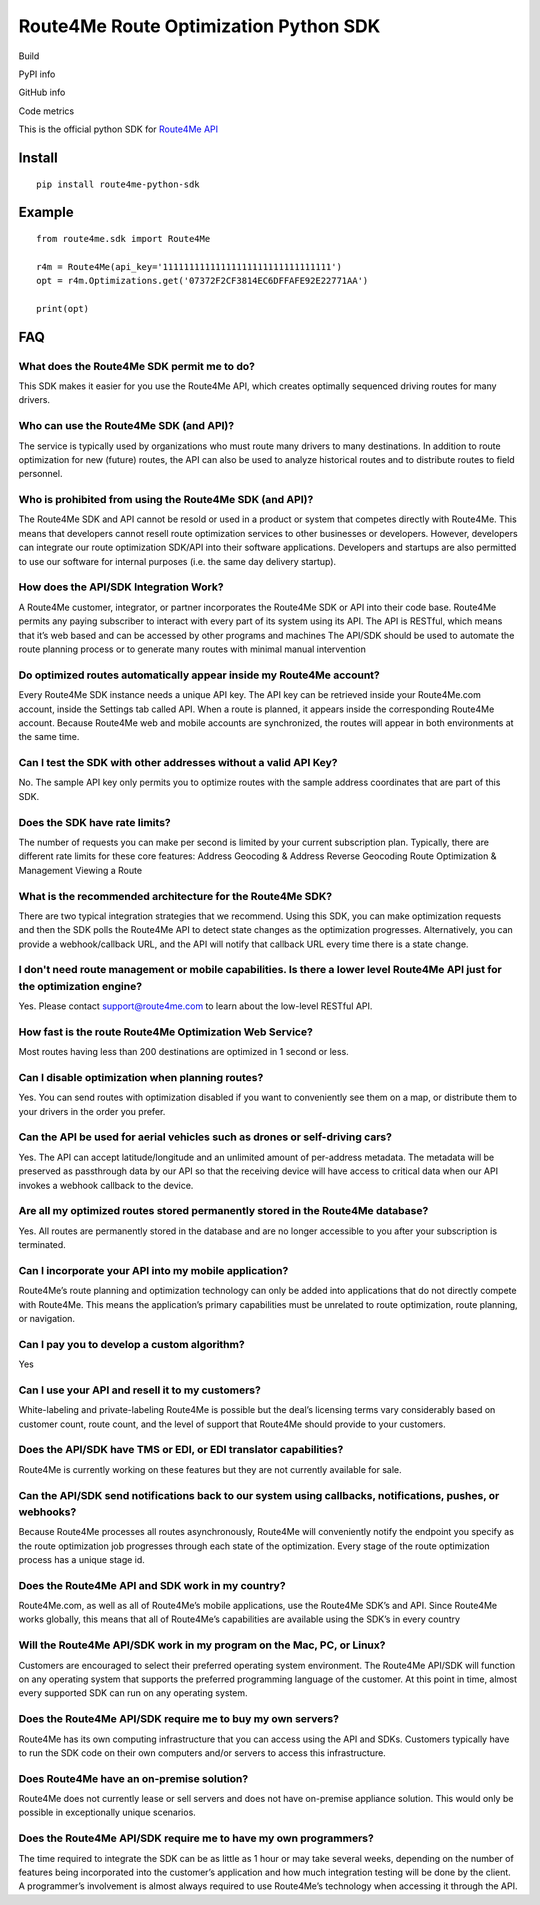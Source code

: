 **************************************
Route4Me Route Optimization Python SDK
**************************************

Build

.. image:: https://travis-ci.org/route4me/route4me-python-sdk.svg?branch=master
    :target: https://travis-ci.org/route4me/route4me-python-sdk
.. image:: https://ci.appveyor.com/api/projects/status/br52a8ybj49gdroh?svg=true
    :target: https://ci.appveyor.com/project/route4me/route4me-python-sdk

PyPI info

.. image:: https://img.shields.io/pypi/pyversions/route4me-sdk.svg
    :target: PYPI_
.. image:: https://img.shields.io/pypi/l/route4me-sdk.svg
    :target: PYPI_
.. image:: https://img.shields.io/pypi/v/route4me-sdk.svg
    :target: PYPI_
.. image:: https://img.shields.io/pypi/dm/route4me-sdk.svg
    :target: PYPI_

GitHub info

.. image:: https://img.shields.io/github/stars/badges/shields.svg?style=social&label=Star&style=plastic
    :target: https://github.com/route4me/route4me-python-sdk

Code metrics

.. image:: https://codebeat.co/badges/d83fbf08-b87c-470a-b781-5a1815475e00
    :target: https://codebeat.co/projects/github-com-route4me-route4me-python-sdk
.. image:: https://scrutinizer-ci.com/g/route4me/route4me-python-sdk/badges/quality-score.png?b=master
    :target: https://scrutinizer-ci.com/g/route4me/route4me-python-sdk/?branch=master
.. image:: https://scrutinizer-ci.com/g/route4me/route4me-python-sdk/badges/build.png?b=master
    :target: https://scrutinizer-ci.com/g/route4me/route4me-python-sdk/build-status/master
.. image:: https://scrutinizer-ci.com/g/route4me/route4me-python-sdk/badges/coverage.png?b=master
    :target: https://scrutinizer-ci.com/g/route4me/route4me-python-sdk/?branch=master
.. image:: https://codecov.io/gh/route4me/route4me-python-sdk/branch/master/graph/badge.svg
    :target: https://codecov.io/gh/route4me/route4me-python-sdk

.. _PYPI: https://pypi.python.org/pypi/route4me-python-sdk

This is the official python SDK for `Route4Me API <https://route4me.io/docs/>`_

================================================================================
Install
================================================================================

::

    pip install route4me-python-sdk

================================================================================
Example
================================================================================

::

    from route4me.sdk import Route4Me

    r4m = Route4Me(api_key='11111111111111111111111111111111')
    opt = r4m.Optimizations.get('07372F2CF3814EC6DFFAFE92E22771AA')

    print(opt)


================================================================================
FAQ
================================================================================

^^^^^^^^^^^^^^^^^^^^^^^^^^^^^^^^^^^^^^^^^^^^^^^^^^^^^^^^^^^^^^^^^^^^^^^^^^^^^^^^
What does the Route4Me SDK permit me to do?
^^^^^^^^^^^^^^^^^^^^^^^^^^^^^^^^^^^^^^^^^^^^^^^^^^^^^^^^^^^^^^^^^^^^^^^^^^^^^^^^

This SDK makes it easier for you use the Route4Me API, which creates optimally sequenced driving routes for many drivers.

^^^^^^^^^^^^^^^^^^^^^^^^^^^^^^^^^^^^^^^^^^^^^^^^^^^^^^^^^^^^^^^^^^^^^^^^^^^^^^^^
Who can use the Route4Me SDK (and API)?
^^^^^^^^^^^^^^^^^^^^^^^^^^^^^^^^^^^^^^^^^^^^^^^^^^^^^^^^^^^^^^^^^^^^^^^^^^^^^^^^

The service is typically used by organizations who must route many drivers to many destinations. In addition to route optimization for new (future) routes, the API can also be used to analyze historical routes and to distribute routes to field personnel.

^^^^^^^^^^^^^^^^^^^^^^^^^^^^^^^^^^^^^^^^^^^^^^^^^^^^^^^^^^^^^^^^^^^^^^^^^^^^^^^^
Who is prohibited from using the Route4Me SDK (and API)?
^^^^^^^^^^^^^^^^^^^^^^^^^^^^^^^^^^^^^^^^^^^^^^^^^^^^^^^^^^^^^^^^^^^^^^^^^^^^^^^^

The Route4Me SDK and API cannot be resold or used in a product or system that competes directly with Route4Me. This means that developers cannot resell route optimization services to other businesses or developers. However, developers can integrate our route optimization SDK/API into their software applications. Developers and startups are also permitted to use our software for internal purposes (i.e. the same day delivery startup).


^^^^^^^^^^^^^^^^^^^^^^^^^^^^^^^^^^^^^^^^^^^^^^^^^^^^^^^^^^^^^^^^^^^^^^^^^^^^^^^^
How does the API/SDK Integration Work?
^^^^^^^^^^^^^^^^^^^^^^^^^^^^^^^^^^^^^^^^^^^^^^^^^^^^^^^^^^^^^^^^^^^^^^^^^^^^^^^^

A Route4Me customer, integrator, or partner incorporates the Route4Me SDK or API into their code base.
Route4Me permits any paying subscriber to interact with every part of its system using its API.
The API is RESTful, which means that it’s web based and can be accessed by other programs and machines
The API/SDK should be used to automate the route planning process or to generate many routes with minimal manual intervention

^^^^^^^^^^^^^^^^^^^^^^^^^^^^^^^^^^^^^^^^^^^^^^^^^^^^^^^^^^^^^^^^^^^^^^^^^^^^^^^^
Do optimized routes automatically appear inside my Route4Me account?
^^^^^^^^^^^^^^^^^^^^^^^^^^^^^^^^^^^^^^^^^^^^^^^^^^^^^^^^^^^^^^^^^^^^^^^^^^^^^^^^

Every Route4Me SDK instance needs a unique API key. The API key can be retrieved inside your Route4Me.com account, inside the Settings tab called API. When a route is planned, it appears inside the corresponding Route4Me account. Because Route4Me web and mobile accounts are synchronized, the routes will appear in both environments at the same time.

^^^^^^^^^^^^^^^^^^^^^^^^^^^^^^^^^^^^^^^^^^^^^^^^^^^^^^^^^^^^^^^^^^^^^^^^^^^^^^^^
Can I test the SDK with other addresses without a valid API Key?
^^^^^^^^^^^^^^^^^^^^^^^^^^^^^^^^^^^^^^^^^^^^^^^^^^^^^^^^^^^^^^^^^^^^^^^^^^^^^^^^

No. The sample API key only permits you to optimize routes with the sample address coordinates that are part of this SDK.

^^^^^^^^^^^^^^^^^^^^^^^^^^^^^^^^^^^^^^^^^^^^^^^^^^^^^^^^^^^^^^^^^^^^^^^^^^^^^^^^
Does the SDK have rate limits?
^^^^^^^^^^^^^^^^^^^^^^^^^^^^^^^^^^^^^^^^^^^^^^^^^^^^^^^^^^^^^^^^^^^^^^^^^^^^^^^^

The number of requests you can make per second is limited by your current subscription plan. Typically, there are different rate limits for these core features:
Address Geocoding & Address Reverse Geocoding
Route Optimization & Management
Viewing a Route

^^^^^^^^^^^^^^^^^^^^^^^^^^^^^^^^^^^^^^^^^^^^^^^^^^^^^^^^^^^^^^^^^^^^^^^^^^^^^^^^
What is the recommended architecture for the Route4Me SDK?
^^^^^^^^^^^^^^^^^^^^^^^^^^^^^^^^^^^^^^^^^^^^^^^^^^^^^^^^^^^^^^^^^^^^^^^^^^^^^^^^

There are two typical integration strategies that we recommend.  Using this SDK, you can make optimization requests and then the SDK polls the Route4Me API to detect state changes as the optimization progresses. Alternatively, you can provide a webhook/callback URL, and the API will notify that callback URL every time there is a state change.

^^^^^^^^^^^^^^^^^^^^^^^^^^^^^^^^^^^^^^^^^^^^^^^^^^^^^^^^^^^^^^^^^^^^^^^^^^^^^^^^^^^^^^^^^^^^^^^^^^^^^^^^^^^^^^^^^^^^^^^^^^^
I don't need route management or mobile capabilities. Is there a lower level Route4Me API just for the optimization engine?
^^^^^^^^^^^^^^^^^^^^^^^^^^^^^^^^^^^^^^^^^^^^^^^^^^^^^^^^^^^^^^^^^^^^^^^^^^^^^^^^^^^^^^^^^^^^^^^^^^^^^^^^^^^^^^^^^^^^^^^^^^^

Yes. Please contact support@route4me.com to learn about the low-level RESTful API.

^^^^^^^^^^^^^^^^^^^^^^^^^^^^^^^^^^^^^^^^^^^^^^^^^^^^^^^^^^^^^^^^^^^^^^^^^^^^^^^^
How fast is the route Route4Me Optimization Web Service?
^^^^^^^^^^^^^^^^^^^^^^^^^^^^^^^^^^^^^^^^^^^^^^^^^^^^^^^^^^^^^^^^^^^^^^^^^^^^^^^^

Most routes having less than 200 destinations are optimized in 1 second or less.

^^^^^^^^^^^^^^^^^^^^^^^^^^^^^^^^^^^^^^^^^^^^^^^^^^^^^^^^^^^^^^^^^^^^^^^^^^^^^^^^
Can I disable optimization when planning routes?
^^^^^^^^^^^^^^^^^^^^^^^^^^^^^^^^^^^^^^^^^^^^^^^^^^^^^^^^^^^^^^^^^^^^^^^^^^^^^^^^

Yes. You can send routes with optimization disabled if you want to conveniently see them on a map, or distribute them to your drivers in the order you prefer.

^^^^^^^^^^^^^^^^^^^^^^^^^^^^^^^^^^^^^^^^^^^^^^^^^^^^^^^^^^^^^^^^^^^^^^^^^^^^^^^^
Can the API be used for aerial vehicles such as drones or self-driving cars?
^^^^^^^^^^^^^^^^^^^^^^^^^^^^^^^^^^^^^^^^^^^^^^^^^^^^^^^^^^^^^^^^^^^^^^^^^^^^^^^^

Yes. The API can accept latitude/longitude and an unlimited amount of per-address metadata. The metadata will be preserved as passthrough data by our API so that the receiving device will have access to critical data when our API invokes a webhook callback to the device.

^^^^^^^^^^^^^^^^^^^^^^^^^^^^^^^^^^^^^^^^^^^^^^^^^^^^^^^^^^^^^^^^^^^^^^^^^^^^^^^^
Are all my optimized routes stored permanently stored in the Route4Me database?
^^^^^^^^^^^^^^^^^^^^^^^^^^^^^^^^^^^^^^^^^^^^^^^^^^^^^^^^^^^^^^^^^^^^^^^^^^^^^^^^

Yes. All routes are permanently stored in the database and are no longer accessible to you after your subscription is terminated.


^^^^^^^^^^^^^^^^^^^^^^^^^^^^^^^^^^^^^^^^^^^^^^^^^^^^^^^^^^^^^^^^^^^^^^^^^^^^^^^^
Can I incorporate your API into my mobile application?
^^^^^^^^^^^^^^^^^^^^^^^^^^^^^^^^^^^^^^^^^^^^^^^^^^^^^^^^^^^^^^^^^^^^^^^^^^^^^^^^

Route4Me’s route planning and optimization technology can only be added into applications that do not directly compete with Route4Me.
This means the application’s primary capabilities must be unrelated to route optimization, route planning, or navigation.

^^^^^^^^^^^^^^^^^^^^^^^^^^^^^^^^^^^^^^^^^^^^^^^^^^^^^^^^^^^^^^^^^^^^^^^^^^^^^^^^
Can I pay you to develop a custom algorithm?
^^^^^^^^^^^^^^^^^^^^^^^^^^^^^^^^^^^^^^^^^^^^^^^^^^^^^^^^^^^^^^^^^^^^^^^^^^^^^^^^

Yes

^^^^^^^^^^^^^^^^^^^^^^^^^^^^^^^^^^^^^^^^^^^^^^^^^^^^^^^^^^^^^^^^^^^^^^^^^^^^^^^^
Can I use your API and resell it to my customers?
^^^^^^^^^^^^^^^^^^^^^^^^^^^^^^^^^^^^^^^^^^^^^^^^^^^^^^^^^^^^^^^^^^^^^^^^^^^^^^^^

White-labeling and private-labeling Route4Me is possible but the deal’s licensing terms vary considerably based on customer count, route count, and the level of support that Route4Me should provide to your customers.

^^^^^^^^^^^^^^^^^^^^^^^^^^^^^^^^^^^^^^^^^^^^^^^^^^^^^^^^^^^^^^^^^^^^^^^^^^^^^^^^
Does the API/SDK have TMS or EDI, or EDI translator capabilities?
^^^^^^^^^^^^^^^^^^^^^^^^^^^^^^^^^^^^^^^^^^^^^^^^^^^^^^^^^^^^^^^^^^^^^^^^^^^^^^^^

Route4Me is currently working on these features but they are not currently available for sale.

^^^^^^^^^^^^^^^^^^^^^^^^^^^^^^^^^^^^^^^^^^^^^^^^^^^^^^^^^^^^^^^^^^^^^^^^^^^^^^^^^^^^^^^^^^^^^^^^^^^^^^^^^^
Can the API/SDK send notifications back to our system using callbacks, notifications, pushes, or webhooks?
^^^^^^^^^^^^^^^^^^^^^^^^^^^^^^^^^^^^^^^^^^^^^^^^^^^^^^^^^^^^^^^^^^^^^^^^^^^^^^^^^^^^^^^^^^^^^^^^^^^^^^^^^^

Because Route4Me processes all routes asynchronously, Route4Me will conveniently notify the endpoint you specify as the route optimization job progresses through each state of the optimization. Every stage of the route optimization process has a unique stage id.

^^^^^^^^^^^^^^^^^^^^^^^^^^^^^^^^^^^^^^^^^^^^^^^^^^^^^^^^^^^^^^^^^^^^^^^^^^^^^^^^
Does the Route4Me API and SDK work in my country?
^^^^^^^^^^^^^^^^^^^^^^^^^^^^^^^^^^^^^^^^^^^^^^^^^^^^^^^^^^^^^^^^^^^^^^^^^^^^^^^^

Route4Me.com, as well as all of Route4Me’s mobile applications,  use the Route4Me SDK’s and API.
Since Route4Me works globally, this means that all of Route4Me’s capabilities are available using the SDK’s in every country


^^^^^^^^^^^^^^^^^^^^^^^^^^^^^^^^^^^^^^^^^^^^^^^^^^^^^^^^^^^^^^^^^^^^^^^^^^^^^^^^
Will the Route4Me API/SDK work in my program on the Mac, PC, or Linux?
^^^^^^^^^^^^^^^^^^^^^^^^^^^^^^^^^^^^^^^^^^^^^^^^^^^^^^^^^^^^^^^^^^^^^^^^^^^^^^^^

Customers are encouraged to select their preferred operating system environment. The Route4Me API/SDK will function on any operating system that supports the preferred programming language of the customer. At this point in time, almost every supported SDK can run on any operating system.


^^^^^^^^^^^^^^^^^^^^^^^^^^^^^^^^^^^^^^^^^^^^^^^^^^^^^^^^^^^^^^^^^^^^^^^^^^^^^^^^
Does the Route4Me API/SDK require me to buy my own servers?
^^^^^^^^^^^^^^^^^^^^^^^^^^^^^^^^^^^^^^^^^^^^^^^^^^^^^^^^^^^^^^^^^^^^^^^^^^^^^^^^

Route4Me has its own computing infrastructure that you can access using the API and SDKs. Customers typically have to run the SDK code on their own computers and/or servers to access this infrastructure.

^^^^^^^^^^^^^^^^^^^^^^^^^^^^^^^^^^^^^^^^^^^^^^^^^^^^^^^^^^^^^^^^^^^^^^^^^^^^^^^^
Does Route4Me have an on-premise solution?
^^^^^^^^^^^^^^^^^^^^^^^^^^^^^^^^^^^^^^^^^^^^^^^^^^^^^^^^^^^^^^^^^^^^^^^^^^^^^^^^

Route4Me does not currently lease or sell servers and does not have on-premise appliance solution. This would only be possible in exceptionally unique scenarios.


^^^^^^^^^^^^^^^^^^^^^^^^^^^^^^^^^^^^^^^^^^^^^^^^^^^^^^^^^^^^^^^^^^^^^^^^^^^^^^^^
Does the Route4Me API/SDK require me to have my own programmers?
^^^^^^^^^^^^^^^^^^^^^^^^^^^^^^^^^^^^^^^^^^^^^^^^^^^^^^^^^^^^^^^^^^^^^^^^^^^^^^^^

The time required to integrate the SDK can be as little as 1 hour or may take several weeks, depending on the number of features being incorporated into the customer’s application and how much integration testing will be done by the client. A programmer’s involvement is almost always required to use Route4Me’s technology when accessing it through the API.

